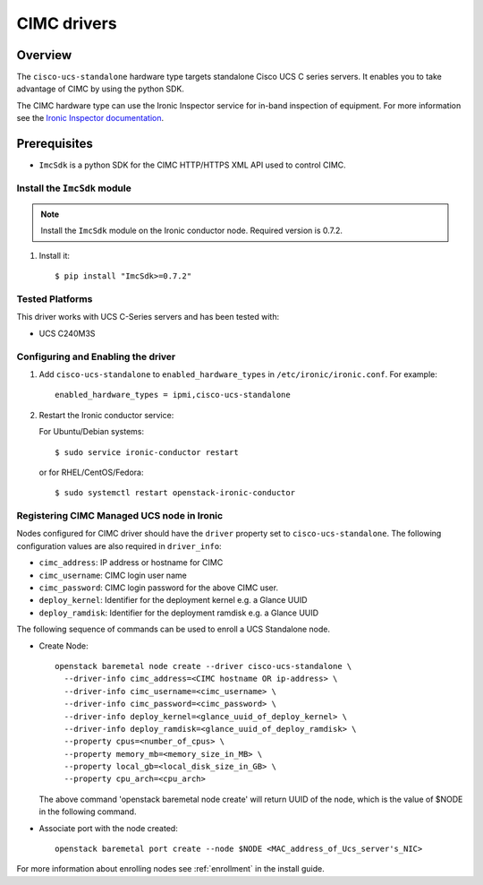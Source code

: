 .. _CIMC:

============
CIMC drivers
============

Overview
========

The ``cisco-ucs-standalone`` hardware type targets standalone Cisco UCS C
series servers. It enables you to take advantage of CIMC by using
the python SDK.

The CIMC hardware type can use the Ironic Inspector service for in-band
inspection of equipment. For more information see the `Ironic Inspector
documentation <https://docs.openstack.org/ironic-inspector/latest>`_.

Prerequisites
=============

* ``ImcSdk`` is a python SDK for the CIMC HTTP/HTTPS XML API used to control
  CIMC.

Install the ``ImcSdk`` module
~~~~~~~~~~~~~~~~~~~~~~~~~~~~~

.. note::

  Install the ``ImcSdk`` module on the Ironic conductor node. Required version is
  0.7.2.

#. Install it::

   $ pip install "ImcSdk>=0.7.2"

Tested Platforms
~~~~~~~~~~~~~~~~
This driver works with UCS C-Series servers and has been tested with:

* UCS C240M3S

Configuring and Enabling the driver
~~~~~~~~~~~~~~~~~~~~~~~~~~~~~~~~~~~
1. Add ``cisco-ucs-standalone`` to ``enabled_hardware_types`` in
   ``/etc/ironic/ironic.conf``.  For example::

    enabled_hardware_types = ipmi,cisco-ucs-standalone

2. Restart the Ironic conductor service:

   For Ubuntu/Debian systems::

      $ sudo service ironic-conductor restart

   or for RHEL/CentOS/Fedora::

      $ sudo systemctl restart openstack-ironic-conductor

Registering CIMC Managed UCS node in Ironic
~~~~~~~~~~~~~~~~~~~~~~~~~~~~~~~~~~~~~~~~~~~
Nodes configured for CIMC driver should have the ``driver`` property set to
``cisco-ucs-standalone``.  The following configuration values are also required
in ``driver_info``:

- ``cimc_address``: IP address or hostname for CIMC
- ``cimc_username``: CIMC login user name
- ``cimc_password``: CIMC login password for the above CIMC user.
- ``deploy_kernel``: Identifier for the deployment kernel e.g. a Glance UUID
- ``deploy_ramdisk``: Identifier for the deployment ramdisk e.g. a Glance UUID

The following sequence of commands can be used to enroll a UCS Standalone node.

* Create Node::

    openstack baremetal node create --driver cisco-ucs-standalone \
      --driver-info cimc_address=<CIMC hostname OR ip-address> \
      --driver-info cimc_username=<cimc_username> \
      --driver-info cimc_password=<cimc_password> \
      --driver-info deploy_kernel=<glance_uuid_of_deploy_kernel> \
      --driver-info deploy_ramdisk=<glance_uuid_of_deploy_ramdisk> \
      --property cpus=<number_of_cpus> \
      --property memory_mb=<memory_size_in_MB> \
      --property local_gb=<local_disk_size_in_GB> \
      --property cpu_arch=<cpu_arch>

  The above command 'openstack baremetal node create' will return UUID of the
  node, which is the value of $NODE in the following command.

* Associate port with the node created::

    openstack baremetal port create --node $NODE <MAC_address_of_Ucs_server's_NIC>

For more information about enrolling nodes see :ref:`enrollment` in the install guide.
